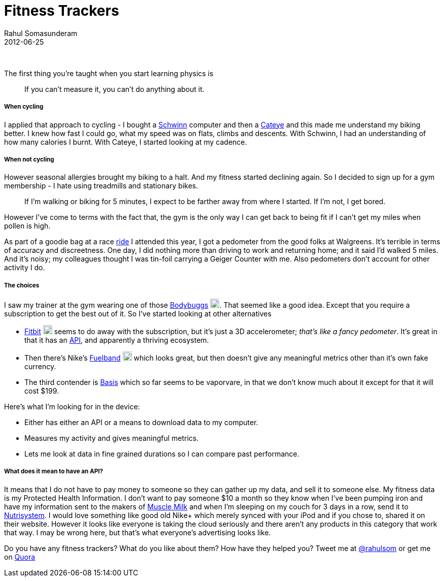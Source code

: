 = Fitness Trackers
Rahul Somasunderam
2012-06-25
:jbake-type: post
:jbake-status: published
:jbake-tags: fitness, tracker, bodybugg, fitbit, fuelband, basis
:idprefix:

{nbsp}

The first thing you're taught when you start learning physics is

________________________________________________________
If you can't measure it, you can't do anything about it.
________________________________________________________

[[when-cycling]]
When cycling
+++++++++++

I applied that approach to cycling - I bought a
http://amzn.to/Rk2yTx[Schwinn] computer and then a
http://amzn.to/Rk2KSG[Cateye] and this made me understand my biking
better. I knew
how fast I could go, what my speed was on flats, climbs and descents.
With Schwinn, I had an understanding of
how many calories I burnt. With Cateye, I started looking at my cadence.

[[when-not-cycling]]
When not cycling
+++++++++++++++

However seasonal allergies brought my biking to a halt. And my fitness
started declining again. So I decided to
sign up for a gym membership - I hate using treadmills and stationary
bikes.

________________________________________________________________________
If I'm walking or biking for 5 minutes, I expect to be farther away from
where I started. If I'm not, I get bored.
________________________________________________________________________

However I've come to terms with the fact that, the gym is the only way I
can get back to being fit if I can't
get my miles when pollen is high.

As part of a goodie bag at a race
http://www.active.com/cycling/yountville-ca/napa-valley-tour-de-cure-2012[ride]
I attended this year, I got a
pedometer from the good folks at Walgreens. It's terrible in terms of
accuracy and discreetness. One day, I did
nothing more than driving to work and returning home; and it said I'd
walked 5 miles. And it's noisy; my colleagues thought
I was tin-foil carrying a Geiger Counter with me. Also pedometers don't
account for other activity I do.

[[the-choices]]
The choices
++++++++++

I saw my trainer at the gym wearing one of those
http://www.bodybugg.com/[Bodybuggs]
http://amzn.to/TkthyG[image:http://www.amazon.com/favicon.ico[image,18,18]].
That seemed like a good idea.
Except that you require a subscription to get the best out of it. So
I've started looking at other alternatives

* http://www.fitbit.com/product[Fitbit]
http://amzn.to/WYwUOY[image:http://www.amazon.com/favicon.ico[image,18,18]]
seems to do away with the subscription, but it's just a 3D
accelerometer;
__that's like a fancy pedometer__. It's great in that it has an
http://dev.fitbit.com/[API], and apparently a
thriving ecosystem.
* Then there's Nike's http://www.nike.com/fuelband/[Fuelband]
http://amzn.to/VXo1XY[image:http://www.amazon.com/favicon.ico[image,18,18]]
which looks great, but then doesn't give any meaningful
metrics other than it's own fake currency.
* The third contender is https://mybasis.com/[Basis] which so far seems
to be vaporvare, in that we don't know much
about it except for that it will cost $199.

Here's what I'm looking for in the device:

* Either has either an API or a means to download data to my computer.
* Measures my activity and gives meaningful metrics.
* Lets me look at data in fine grained durations so I can compare past
performance.

[[what-does-it-mean-to-have-an-api]]
What does it mean to have an API?
++++++++++++++++++++++++++++++++

It means that I do not have to pay money to someone so they can gather
up my data, and sell it to someone else. My
fitness data is my Protected Health Information. I don't want to pay
someone $10 a month so they know
when I've been pumping iron and have my information sent to the makers
of
http://www.cytosport.com/products/muscle-milk[Muscle Milk] and when I'm
sleeping on my couch for 3 days in a row,
send it to
http://www.nutrisystem.com/jsps_hmr/home/index.jsp?_requestid=594177[Nutrisystem].
I would love something
like good old Nike+ which merely synced with your iPod and if you chose
to, shared it on their website. However it looks
like everyone is taking the cloud seriously and there aren't any
products in this category that work that way. I may be
wrong here, but that's what everyone's advertising looks like.

Do you have any fitness trackers? What do you like about them? How have
they helped you? Tweet me at http://twitter.com/rahulsom[@rahulsom] or
get me on
http://www.quora.com/Fitness/I-want-a-fitness-health-tracking-device-Whats-my-best-bet[Quora]
